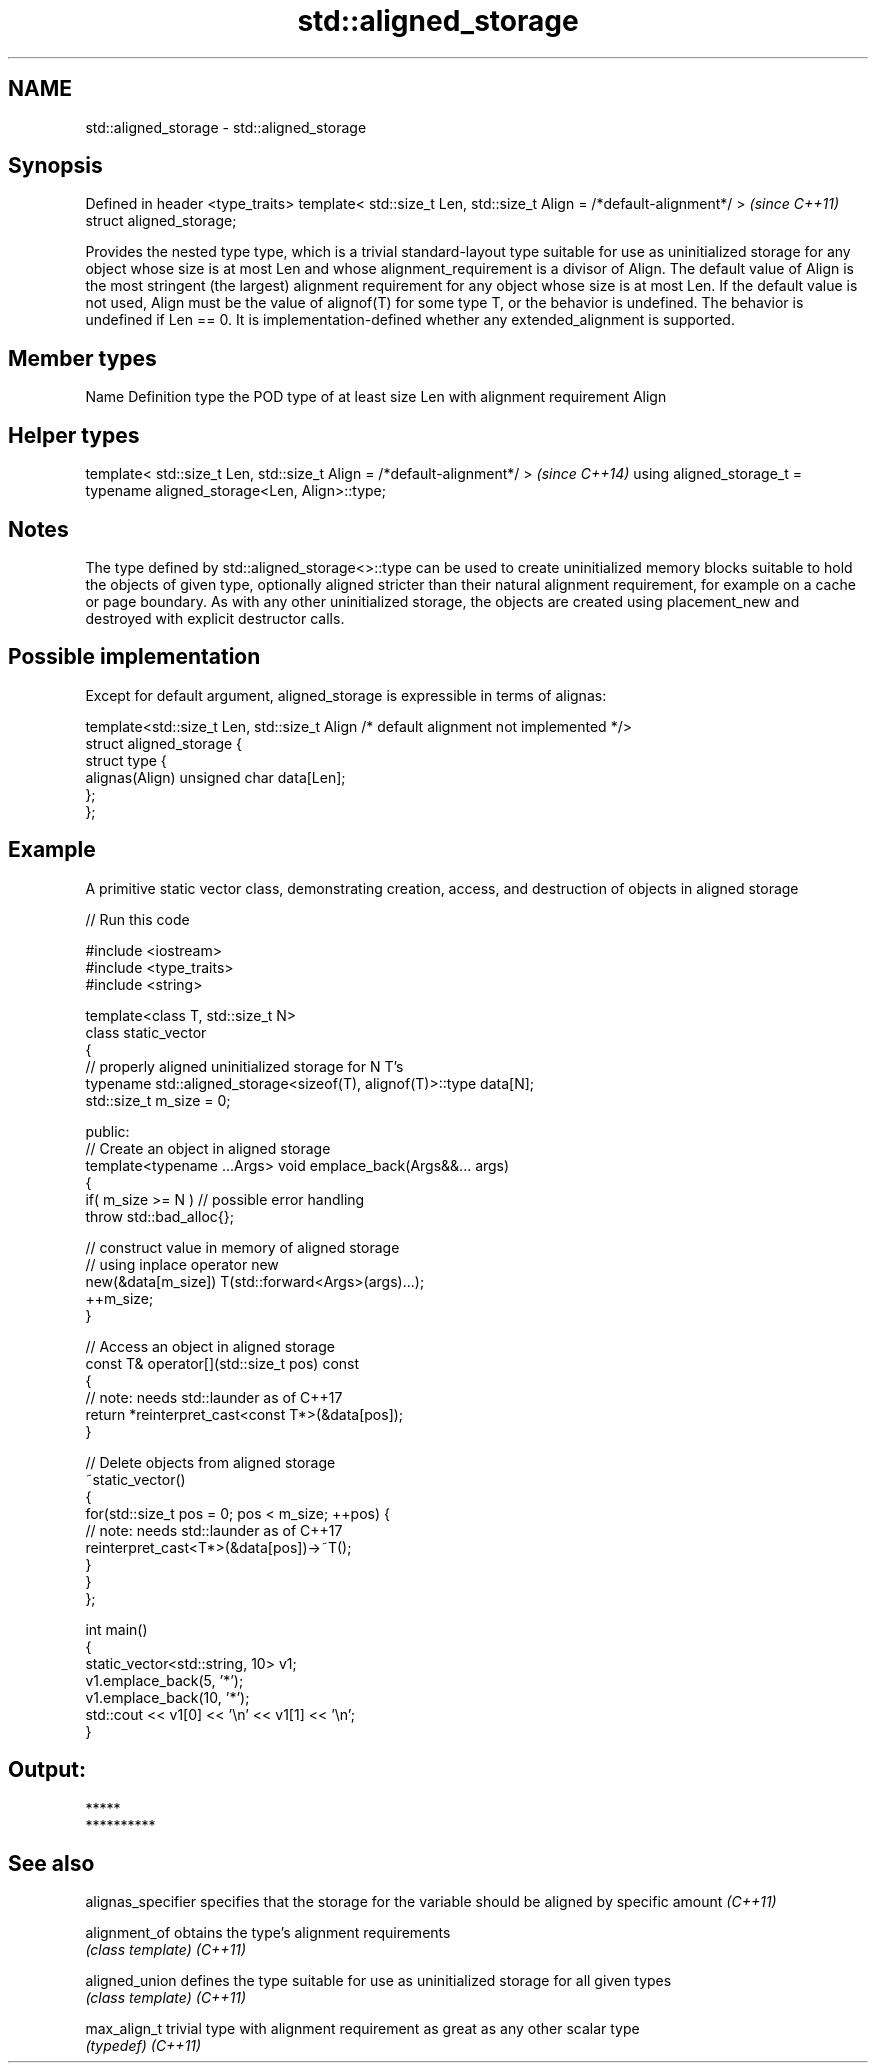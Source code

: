 .TH std::aligned_storage 3 "2020.03.24" "http://cppreference.com" "C++ Standard Libary"
.SH NAME
std::aligned_storage \- std::aligned_storage

.SH Synopsis

Defined in header <type_traits>
template< std::size_t Len, std::size_t Align = /*default-alignment*/ >  \fI(since C++11)\fP
struct aligned_storage;

Provides the nested type type, which is a trivial standard-layout type suitable for use as uninitialized storage for any object whose size is at most Len and whose alignment_requirement is a divisor of Align.
The default value of Align is the most stringent (the largest) alignment requirement for any object whose size is at most Len. If the default value is not used, Align must be the value of alignof(T) for some type T, or the behavior is undefined.
The behavior is undefined if Len == 0.
It is implementation-defined whether any extended_alignment is supported.

.SH Member types


Name Definition
type the POD type of at least size Len with alignment requirement Align


.SH Helper types


template< std::size_t Len, std::size_t Align = /*default-alignment*/ >  \fI(since C++14)\fP
using aligned_storage_t = typename aligned_storage<Len, Align>::type;


.SH Notes

The type defined by std::aligned_storage<>::type can be used to create uninitialized memory blocks suitable to hold the objects of given type, optionally aligned stricter than their natural alignment requirement, for example on a cache or page boundary.
As with any other uninitialized storage, the objects are created using placement_new and destroyed with explicit destructor calls.

.SH Possible implementation

Except for default argument, aligned_storage is expressible in terms of alignas:


  template<std::size_t Len, std::size_t Align /* default alignment not implemented */>
  struct aligned_storage {
      struct type {
          alignas(Align) unsigned char data[Len];
      };
  };



.SH Example

A primitive static vector class, demonstrating creation, access, and destruction of objects in aligned storage

// Run this code

  #include <iostream>
  #include <type_traits>
  #include <string>

  template<class T, std::size_t N>
  class static_vector
  {
      // properly aligned uninitialized storage for N T's
      typename std::aligned_storage<sizeof(T), alignof(T)>::type data[N];
      std::size_t m_size = 0;

  public:
      // Create an object in aligned storage
      template<typename ...Args> void emplace_back(Args&&... args)
      {
          if( m_size >= N ) // possible error handling
              throw std::bad_alloc{};

          // construct value in memory of aligned storage
          // using inplace operator new
          new(&data[m_size]) T(std::forward<Args>(args)...);
          ++m_size;
      }

      // Access an object in aligned storage
      const T& operator[](std::size_t pos) const
      {
          // note: needs std::launder as of C++17
          return *reinterpret_cast<const T*>(&data[pos]);
      }

      // Delete objects from aligned storage
      ~static_vector()
      {
          for(std::size_t pos = 0; pos < m_size; ++pos) {
              // note: needs std::launder as of C++17
              reinterpret_cast<T*>(&data[pos])->~T();
          }
      }
  };

  int main()
  {
      static_vector<std::string, 10> v1;
      v1.emplace_back(5, '*');
      v1.emplace_back(10, '*');
      std::cout << v1[0] << '\\n' << v1[1] << '\\n';
  }

.SH Output:

  *****
  **********


.SH See also


alignas_specifier specifies that the storage for the variable should be aligned by specific amount \fI(C++11)\fP

alignment_of      obtains the type's alignment requirements
                  \fI(class template)\fP
\fI(C++11)\fP

aligned_union     defines the type suitable for use as uninitialized storage for all given types
                  \fI(class template)\fP
\fI(C++11)\fP

max_align_t       trivial type with alignment requirement as great as any other scalar type
                  \fI(typedef)\fP
\fI(C++11)\fP




